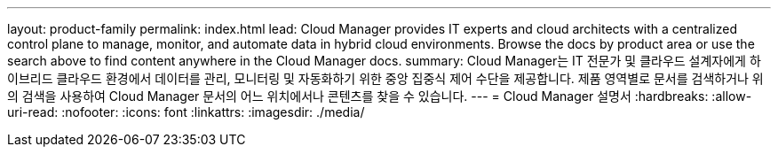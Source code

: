 ---
layout: product-family 
permalink: index.html 
lead: Cloud Manager provides IT experts and cloud architects with a centralized control plane to manage, monitor, and automate data in hybrid cloud environments. Browse the docs by product area or use the search above to find content anywhere in the Cloud Manager docs. 
summary: Cloud Manager는 IT 전문가 및 클라우드 설계자에게 하이브리드 클라우드 환경에서 데이터를 관리, 모니터링 및 자동화하기 위한 중앙 집중식 제어 수단을 제공합니다. 제품 영역별로 문서를 검색하거나 위의 검색을 사용하여 Cloud Manager 문서의 어느 위치에서나 콘텐츠를 찾을 수 있습니다. 
---
= Cloud Manager 설명서
:hardbreaks:
:allow-uri-read: 
:nofooter: 
:icons: font
:linkattrs: 
:imagesdir: ./media/


